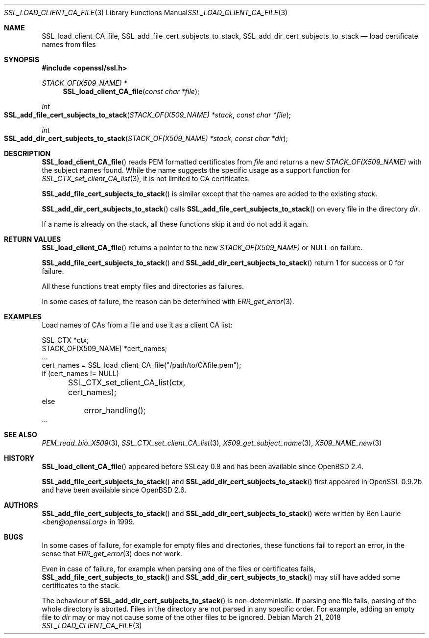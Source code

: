 .\"	$OpenBSD: SSL_load_client_CA_file.3,v 1.6 2018/03/21 05:07:04 schwarze Exp $
.\"	OpenSSL b97fdb57 Nov 11 09:33:09 2016 +0100
.\"
.\" This file is a derived work.
.\" The changes are covered by the following Copyright and license:
.\"
.\" Copyright (c) 2016 Ingo Schwarze <schwarze@openbsd.org>
.\"
.\" Permission to use, copy, modify, and distribute this software for any
.\" purpose with or without fee is hereby granted, provided that the above
.\" copyright notice and this permission notice appear in all copies.
.\"
.\" THE SOFTWARE IS PROVIDED "AS IS" AND THE AUTHOR DISCLAIMS ALL WARRANTIES
.\" WITH REGARD TO THIS SOFTWARE INCLUDING ALL IMPLIED WARRANTIES OF
.\" MERCHANTABILITY AND FITNESS. IN NO EVENT SHALL THE AUTHOR BE LIABLE FOR
.\" ANY SPECIAL, DIRECT, INDIRECT, OR CONSEQUENTIAL DAMAGES OR ANY DAMAGES
.\" WHATSOEVER RESULTING FROM LOSS OF USE, DATA OR PROFITS, WHETHER IN AN
.\" ACTION OF CONTRACT, NEGLIGENCE OR OTHER TORTIOUS ACTION, ARISING OUT OF
.\" OR IN CONNECTION WITH THE USE OR PERFORMANCE OF THIS SOFTWARE.
.\"
.\" The original file was written by Lutz Jaenicke <jaenicke@openssl.org>.
.\" Copyright (c) 2000 The OpenSSL Project.  All rights reserved.
.\"
.\" Redistribution and use in source and binary forms, with or without
.\" modification, are permitted provided that the following conditions
.\" are met:
.\"
.\" 1. Redistributions of source code must retain the above copyright
.\"    notice, this list of conditions and the following disclaimer.
.\"
.\" 2. Redistributions in binary form must reproduce the above copyright
.\"    notice, this list of conditions and the following disclaimer in
.\"    the documentation and/or other materials provided with the
.\"    distribution.
.\"
.\" 3. All advertising materials mentioning features or use of this
.\"    software must display the following acknowledgment:
.\"    "This product includes software developed by the OpenSSL Project
.\"    for use in the OpenSSL Toolkit. (http://www.openssl.org/)"
.\"
.\" 4. The names "OpenSSL Toolkit" and "OpenSSL Project" must not be used to
.\"    endorse or promote products derived from this software without
.\"    prior written permission. For written permission, please contact
.\"    openssl-core@openssl.org.
.\"
.\" 5. Products derived from this software may not be called "OpenSSL"
.\"    nor may "OpenSSL" appear in their names without prior written
.\"    permission of the OpenSSL Project.
.\"
.\" 6. Redistributions of any form whatsoever must retain the following
.\"    acknowledgment:
.\"    "This product includes software developed by the OpenSSL Project
.\"    for use in the OpenSSL Toolkit (http://www.openssl.org/)"
.\"
.\" THIS SOFTWARE IS PROVIDED BY THE OpenSSL PROJECT ``AS IS'' AND ANY
.\" EXPRESSED OR IMPLIED WARRANTIES, INCLUDING, BUT NOT LIMITED TO, THE
.\" IMPLIED WARRANTIES OF MERCHANTABILITY AND FITNESS FOR A PARTICULAR
.\" PURPOSE ARE DISCLAIMED.  IN NO EVENT SHALL THE OpenSSL PROJECT OR
.\" ITS CONTRIBUTORS BE LIABLE FOR ANY DIRECT, INDIRECT, INCIDENTAL,
.\" SPECIAL, EXEMPLARY, OR CONSEQUENTIAL DAMAGES (INCLUDING, BUT
.\" NOT LIMITED TO, PROCUREMENT OF SUBSTITUTE GOODS OR SERVICES;
.\" LOSS OF USE, DATA, OR PROFITS; OR BUSINESS INTERRUPTION)
.\" HOWEVER CAUSED AND ON ANY THEORY OF LIABILITY, WHETHER IN CONTRACT,
.\" STRICT LIABILITY, OR TORT (INCLUDING NEGLIGENCE OR OTHERWISE)
.\" ARISING IN ANY WAY OUT OF THE USE OF THIS SOFTWARE, EVEN IF ADVISED
.\" OF THE POSSIBILITY OF SUCH DAMAGE.
.\"
.Dd $Mdocdate: March 21 2018 $
.Dt SSL_LOAD_CLIENT_CA_FILE 3
.Os
.Sh NAME
.Nm SSL_load_client_CA_file ,
.Nm SSL_add_file_cert_subjects_to_stack ,
.Nm SSL_add_dir_cert_subjects_to_stack
.Nd load certificate names from files
.Sh SYNOPSIS
.In openssl/ssl.h
.Ft STACK_OF(X509_NAME) *
.Fn SSL_load_client_CA_file "const char *file"
.Ft int
.Fo SSL_add_file_cert_subjects_to_stack
.Fa "STACK_OF(X509_NAME) *stack"
.Fa "const char *file"
.Fc
.Ft int
.Fo SSL_add_dir_cert_subjects_to_stack
.Fa "STACK_OF(X509_NAME) *stack"
.Fa "const char *dir"
.Fc
.Sh DESCRIPTION
.Fn SSL_load_client_CA_file
reads PEM formatted certificates from
.Fa file
and returns a new
.Vt STACK_OF(X509_NAME)
with the subject names found.
While the name suggests the specific usage as a support function for
.Xr SSL_CTX_set_client_CA_list 3 ,
it is not limited to CA certificates.
.Pp
.Fn SSL_add_file_cert_subjects_to_stack
is similar except that the names are added to the existing
.Fa stack .
.Pp
.Fn SSL_add_dir_cert_subjects_to_stack
calls
.Fn SSL_add_file_cert_subjects_to_stack
on every file in the directory
.Fa dir .
.Pp
If a name is already on the stack, all these functions skip it and
do not add it again.
.Sh RETURN VALUES
.Fn SSL_load_client_CA_file
returns a pointer to the new
.Vt STACK_OF(X509_NAME)
or
.Dv NULL on failure .
.Pp
.Fn SSL_add_file_cert_subjects_to_stack
and
.Fn SSL_add_dir_cert_subjects_to_stack
return 1 for success or 0 for failure.
.Pp
All these functions treat empty files and directories as failures.
.Pp
In some cases of failure, the reason can be determined with
.Xr ERR_get_error 3 .
.Sh EXAMPLES
Load names of CAs from a file and use it as a client CA list:
.Bd -literal
SSL_CTX *ctx;
STACK_OF(X509_NAME) *cert_names;
\&...
cert_names = SSL_load_client_CA_file("/path/to/CAfile.pem");
if (cert_names != NULL)
	SSL_CTX_set_client_CA_list(ctx, cert_names);
else
	error_handling();
\&...
.Ed
.Sh SEE ALSO
.Xr PEM_read_bio_X509 3 ,
.Xr SSL_CTX_set_client_CA_list 3 ,
.Xr X509_get_subject_name 3 ,
.Xr X509_NAME_new 3
.Sh HISTORY
.Fn SSL_load_client_CA_file
appeared before SSLeay 0.8 and has been available since
.Ox 2.4 .
.Pp
.Fn SSL_add_file_cert_subjects_to_stack
and
.Fn SSL_add_dir_cert_subjects_to_stack
first appeared in OpenSSL 0.9.2b and have been available since
.Ox 2.6 .
.Sh AUTHORS
.Fn SSL_add_file_cert_subjects_to_stack
and
.Fn SSL_add_dir_cert_subjects_to_stack
were written by
.An Ben Laurie Aq Mt ben@openssl.org
in 1999.
.Sh BUGS
In some cases of failure, for example for empty files and directories,
these functions fail to report an error, in the sense that
.Xr ERR_get_error 3
does not work.
.Pp
Even in case of failure, for example when parsing one of the
files or certificates fails,
.Fn SSL_add_file_cert_subjects_to_stack
and
.Fn SSL_add_dir_cert_subjects_to_stack
may still have added some certificates to the stack.
.Pp
The behaviour of
.Fn SSL_add_dir_cert_subjects_to_stack
is non-deterministic.
If parsing one file fails, parsing of the whole directory is aborted.
Files in the directory are not parsed in any specific order.
For example, adding an empty file to
.Fa dir
may or may not cause some of the other files to be ignored.
